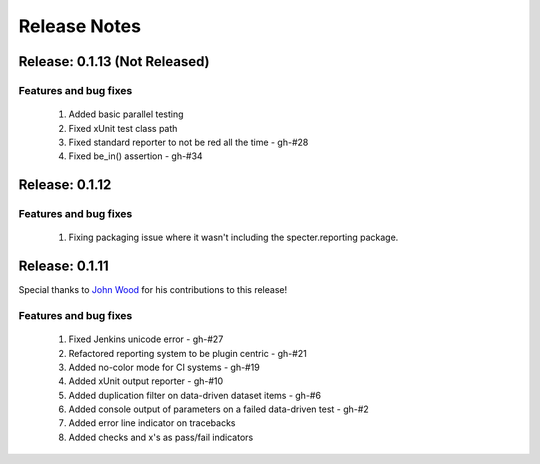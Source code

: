 .. role:: raw-html(raw)
   :format: html

Release Notes
=================

Release: 0.1.13 (Not Released)
--------------------------------

Features and bug fixes
^^^^^^^^^^^^^^^^^^^^^^^^

 #. Added basic parallel testing
 #. Fixed xUnit test class path
 #. Fixed standard reporter to not be red all the time - gh-#28
 #. Fixed be_in() assertion - gh-#34


Release: 0.1.12
----------------

Features and bug fixes
^^^^^^^^^^^^^^^^^^^^^^^^

 #. Fixing packaging issue where it wasn't including the specter.reporting package.
 

Release: 0.1.11
----------------

Special thanks to `John Wood <https://github.com/jfwood>`_ for his contributions to this release!

Features and bug fixes
^^^^^^^^^^^^^^^^^^^^^^^^

 #. Fixed Jenkins unicode error - gh-#27
 #. Refactored reporting system to be plugin centric - gh-#21
 #. Added no-color mode for CI systems - gh-#19
 #. Added xUnit output reporter - gh-#10
 #. Added duplication filter on data-driven dataset items - gh-#6
 #. Added console output of parameters on a failed data-driven test - gh-#2
 #. Added error line indicator on tracebacks
 #. Added checks and x's as pass/fail indicators
